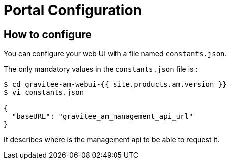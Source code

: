 = Portal Configuration
:page-sidebar: am_3_x_sidebar
:page-permalink: am/current/am_installguide_management_ui_configuration.html
:page-folder: am/installation-guide
:page-liquid:
:page-layout: am
:page-description: Gravitee.io Access Management - Configuration - Portal
:page-keywords: Gravitee.io, API Platform, API Management, Access Gateway, oauth2, openid, documentation, manual, guide, reference, api

== How to configure

You can configure your web UI with a file named `constants.json`.

The only mandatory values in the `constants.json` file is :

```
$ cd gravitee-am-webui-{{ site.products.am.version }}
$ vi constants.json

{
  "baseURL": "gravitee_am_management_api_url"
}
```

It describes where is the management api to be able to request it.
